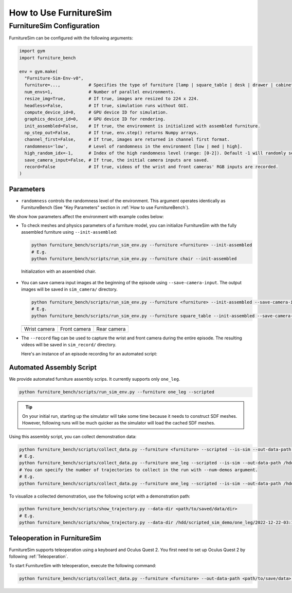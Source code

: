 How to Use FurnitureSim
=======================

FurnitureSim Configuration
----------------------------

FurnitureSim can be configured with the following arguments:

.. code::

    import gym
    import furniture_bench

    env = gym.make(
      "Furniture-Sim-Env-v0",
      furniture=...,           # Specifies the type of furniture [lamp | square_table | desk | drawer | cabinet | round_table | stool | chair | one_leg].
      num_envs=1,              # Number of parallel environments.
      resize_img=True,         # If true, images are resized to 224 x 224.
      headless=False,          # If true, simulation runs without GUI.
      compute_device_id=0,     # GPU device ID for simulation.
      graphics_device_id=0,    # GPU device ID for rendering.
      init_assembled=False,    # If true, the environment is initialized with assembled furniture.
      np_step_out=False,       # If true, env.step() returns Numpy arrays.
      channel_first=False,     # If true, images are returned in channel first format.
      randomness='low',        # Level of randomness in the environment [low | med | high].
      high_random_idx=-1,      # Index of the high randomness level (range: [0-2]). Default -1 will randomly select the index within the range.
      save_camera_input=False, # If true, the initial camera inputs are saved.
      record=False             # If true, videos of the wrist and front cameras' RGB inputs are recorded.
    )

Parameters
~~~~~~~~~~~~~~
- ``randomness`` controls the randomness level of the environment. This argument operates identically as FurnitureBench (See "Key Parameters" section in :ref:`How to use FurnitureBench`).

|
  We show how parameters affect the environment with example codes below:

- To check meshes and physics parameters of a furniture model, you can initialize FurnitureSim with the fully assembled furniture using ``--init-assembled``:

  .. code:: bash

    python furniture_bench/scripts/run_sim_env.py --furniture <furniture> --init-assembled
    # E.g.
    python furniture_bench/scripts/run_sim_env.py --furniture chair --init-assembled

.. figure:: ../_static/images/chair_assembled.jpg
    :width: 450px

    Initialization with an assembled chair.

- You can save camera input images at the beginning of the episode using ``--save-camera-input``. The output images will be saved in ``sim_camera/`` directory.

  .. code:: bash

     python furniture_bench/scripts/run_sim_env.py --furniture <furniture> --init-assembled --save-camera-input
     # E.g.
     python furniture_bench/scripts/run_sim_env.py --furniture square_table --init-assembled --save-camera-input


  .. |image1| image:: ../_static/images/wrist_sim.png
      :width: 215px
      :height: 120px
  .. |image2| image:: ../_static/images/front_sim.png
      :width: 215px
      :height: 120px
  .. |image3| image:: ../_static/images/rear_sim.png
      :width: 215px
      :height: 120px

  +--------------+--------------+-------------+
  | |image1|     | |image2|     |  |image3|   |
  +==============+==============+=============+
  | Wrist camera | Front camera | Rear camera |
  +--------------+--------------+-------------+

- The ``--record`` flag can be used to capture the wrist and front camera during the entire episode. The resulting videos will be saved in ``sim_record/`` directory.

  Here's an instance of an episode recording for an automated script:

  .. figure:: ../_static/images/wrist_and_front.gif

Automated Assembly Script
~~~~~~~~~~~~~~~~~~~~~~~~~

We provide automated furniture assembly scrips. It currently supports only ``one_leg``.

..  ============== =================
..    Furniture     Assembly script
..  ============== =================
..       lamp              ⏳
..   square_table          ⏳
..       desk              ⏳
..   round_table           ⏳
..      stool              ⏳
..      chair              ⏳
..      drawer             ⏳
..     cabinet             ⏳
..     one_leg             ✔️
..  ============== =================

.. code:: bash

   python furniture_bench/scripts/run_sim_env.py --furniture one_leg --scripted

.. figure:: ../_static/images/assembly_script.gif
    :width: 50%
    :align: left
    :alt: Assembly script

.. tip::

    On your initial run, starting up the simulator will take some time because it needs to construct SDF meshes.
    However, following runs will be much quicker as the simulator will load the cached SDF meshes.


Using this assembly script, you can collect demonstration data:

.. code:: bash

   python furniture_bench/scripts/collect_data.py --furniture <furniture> --scripted --is-sim --out-data-path <path/to/output> --gpu-id <gpu_id> --headless  # Make sure you mount the output data path to the docker container.
   # E.g.
   python furniture_bench/scripts/collect_data.py --furniture one_leg --scripted --is-sim --out-data-path /hdd/scripted_sim_demo  --gpu-id 0 --headless
   # You can specify the number of trajectories to collect in the run with --num-demos argument.
   # E.g.
   python furniture_bench/scripts/collect_data.py --furniture one_leg --scripted --is-sim --out-data-path /hdd/scripted_sim_demo  --gpu-id 0 --headless --num-demos 300

To visualize a collected demonstration, use the following script with a demonstration path:

.. code:: bash

   python furniture_bench/scripts/show_trajectory.py --data-dir <path/to/saved/data/dir>
   # E.g.
   python furniture_bench/scripts/show_trajectory.py --data-dir /hdd/scripted_sim_demo/one_leg/2022-12-22-03:19:48


Teleoperation in FurnitureSim
~~~~~~~~~~~~~~~~~~~~~~~~~~~~~

FurnitureSim supports teleoperation using a keyboard and Oculus Quest 2.
You first need to set up Oculus Quest 2 by following :ref:`Teleoperation`.

To start FurnitureSim with teleoperation, execute the following command:

.. code::

    python furniture_bench/scripts/collect_data.py --furniture <furniture> --out-data-path <path/to/save/data> --input-device oculus --is-sim
